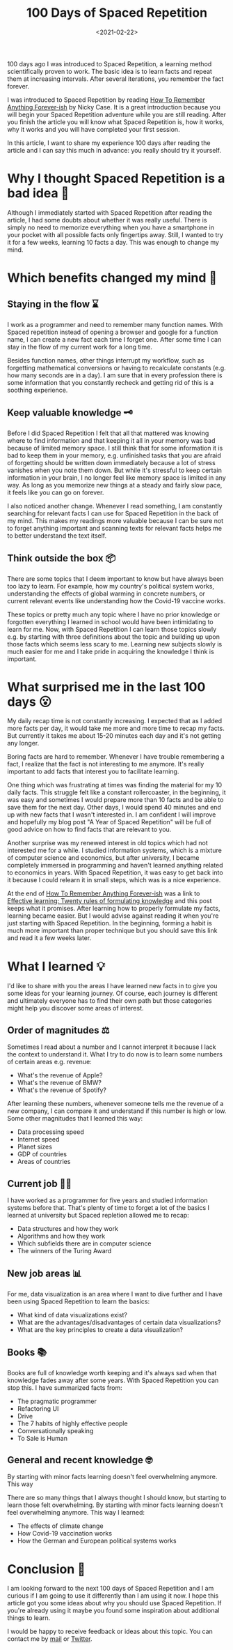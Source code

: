 #+TITLE: 100 Days of Spaced Repetition
#+DATE: <2021-02-22>
#+CONTENT-TYPE: blog

100 days ago I was introduced to Spaced Repetition, a learning method scientifically proven to work. The basic idea is to learn facts and repeat them at increasing intervals. After several iterations, you remember the fact forever.

[[file:images/spaced-repetition.png][file:~/projects/thomas-sojka-tech/src/images/spaced-repetition.png]]


I was introduced to Spaced Repetition by reading [[https://ncase.me/remember/][How To Remember Anything Forever-ish]] by Nicky Case. It is a great introduction because you will begin your Spaced Repetition adventure while you are still reading. After you finish the article you will know what Spaced Repetition is, how it works, why it works and you will have completed your first session.

In this article, I want to share my experience 100 days after reading the article and I can say this much in advance: you really should try it yourself.
* Why I thought Spaced Repetition is a bad idea 🤔
Although I immediately started with Spaced Repetition after reading the article, I had some doubts about whether it was really useful. There is simply no need to memorize everything when you have a smartphone in your pocket with all possible facts only fingertips away. Still, I wanted to try it for a few weeks, learning 10 facts a day. This was enough to change my mind.
* Which benefits changed my mind  🤯
** Staying in the flow ⌛
I work as a programmer and need to remember many function names. With Spaced repetition instead of opening a browser and google for a function name, I can create a new fact each time I forget one. After some time I can stay in the flow of my current work for a long time.

Besides function names, other things interrupt my workflow, such as forgetting mathematical conversions or having to recalculate constants (e.g. how many seconds are in a day). I am sure that in every profession there is some information that you constantly recheck and getting rid of this is a soothing experience.
** Keep valuable knowledge 🗝️
Before I did Spaced Repetition I felt that all that mattered was knowing where to find information and that keeping it all in your memory was bad because of limited memory space. I still think that for some information it is bad to keep them in your memory, e.g. unfinished tasks that you are afraid of forgetting should be written down immediately because a lot of stress vanishes when you note them down. But while it's stressful to keep certain information in your brain, I no longer feel like memory space is limited in any way. As long as you memorize new things at a steady and fairly slow pace, it feels like you can go on forever.

I also noticed another change. Whenever I read something, I am constantly searching for relevant facts I can use for Spaced Repetition in the back of my mind. This makes my readings more valuable because I can be sure not to forget anything important and scanning texts for relevant facts helps me to better understand the text itself.
** Think outside the box 📦
There are some topics that I deem important to know but have always been too lazy to learn. For example, how my country's political system works, understanding the effects of global warming in concrete numbers, or current relevant events like understanding how the Covid-19 vaccine works.

These topics or pretty much any topic where I have no prior knowledge or forgotten everything I learned in school would have been intimidating to learn for me. Now, with Spaced Repetition I can learn those topics slowly e.g. by starting with three definitions about the topic and building up upon those facts which seems less scary to me. Learning new subjects slowly is much easier for me and I take pride in acquiring the knowledge I think is important.
* What surprised me in the last 100 days 😮
My daily recap time is not constantly increasing. I expected that as I added more facts per day, it would take me more and more time to recap my facts. But currently it takes me about 15-20 minutes each day and it's not getting any longer.

Boring facts are hard to remember. Whenever I have trouble remembering a fact, I realize that the fact is not interesting to me anymore. It's really important to add facts that interest you to facilitate learning.

One thing which was frustrating at times was finding the material for my 10 daily facts. This struggle felt like a constant rollercoaster, in the beginning, it was easy and sometimes I would prepare more than 10 facts and be able to save them for the next day. Other days, I would spend 40 minutes and end up with new facts that I wasn't interested in. I am confident I will improve and hopefully my blog post "A Year of Spaced Repetition" will be full of good advice on how to find facts that are relevant to you.

Another surprise was my renewed interest in old topics which had not interested me for a while. I studied information systems, which is a mixture of computer science and economics, but after university, I became completely immersed in programming and haven't learned anything related to economics in years. With Spaced Repetition, it was easy to get back into it because I could relearn it in small steps, which was is a nice experience.

At the end of [[https://ncase.me/remember/][How To Remember Anything Forever-ish]] was a link to [[https://www.supermemo.com/en/archives1990-2015/articles/20rules][Effective learning: Twenty rules of formulating knowledge]] and this post keeps what it promises. After learning how to properly formulate my facts, learning became easier. But I would advise against reading it when you're just starting with Spaced Repetition. In the beginning, forming a habit is much more important than proper technique but you should save this link and read it a few weeks later.
* What I learned 💡
I'd like to share with you the areas I have learned new facts in to give you some ideas for your learning journey. Of course, each journey is different and ultimately everyone has to find their own path but those categories might help you discover some areas of interest.
** Order of magnitudes ⚖️
Sometimes I read about a number and I cannot interpret it because I lack the context to understand it. What I try to do now is to learn some numbers of certain areas e.g. revenue:

- What's the revenue of Apple?
- What's the revenue of BMW?
- What's the revenue of Spotify?

After learning these numbers, whenever someone tells me the revenue of a new company, I can compare it and understand if this number is high or low. Some other magnitudes that I learned this way:

- Data processing speed
- Internet speed
- Planet sizes
- GDP of countries
- Areas of countries
** Current job 👨‍💻
I have worked as a programmer for five years and studied information systems before that. That's plenty of time to forget a lot of the basics I learned at university but Spaced repletion allowed me to recap:

- Data structures and how they work
- Algorithms and how they work
- Which subfields there are in computer science
- The winners of the Turing Award
** New job areas 📊
For me, data visualization is an area where I want to dive further and I have been using Spaced Repetition to learn the basics:

- What kind of data visualizations exist?
- What are the advantages/disadvantages of certain data visualizations?
- What are the key principles to create a data visualization?
** Books 📚
Books are full of knowledge worth keeping and it's always sad when that knowledge fades away after some years. With Spaced Repetition you can stop this. I have summarized facts from:

- The pragmatic programmer
- Refactoring UI
- Drive
- The 7 habits of highly effective people
- Conversationally speaking
- To Sale is Human
** General and recent knowledge 🤓
By starting with minor facts learning doesn't feel overwhelming anymore. This way

There are so many things that I always thought I should know, but starting to learn those felt overwhelming. By starting with minor facts learning doesn't feel overwhelming anymore. This way I learned:
- The effects of climate change
- How Covid-19 vaccination works
- How the German and European political systems works
* Conclusion 🎇
I am looking forward to the next 100 days of Spaced Repetition and I am curious if I am going to use it differently than I am using it now. I hope this article got you some ideas about why you should use Spaced Repetition. If you're already using it maybe you found some inspiration about additional things to learn.

I would be happy to receive feedback or ideas about this topic. You can contact me by [[mailto:contact@thomas-sojka.tech][mail]] or [[https://mobile.twitter.com/rollacaster][Twitter]].
